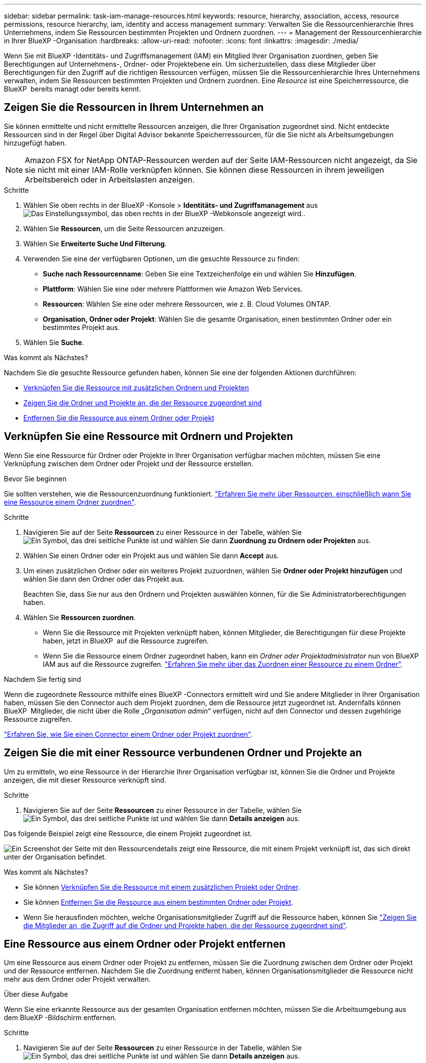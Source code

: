 ---
sidebar: sidebar 
permalink: task-iam-manage-resources.html 
keywords: resource, hierarchy, association, access, resource permissions, resource hierarchy, iam, identity and access management 
summary: Verwalten Sie die Ressourcenhierarchie Ihres Unternehmens, indem Sie Ressourcen bestimmten Projekten und Ordnern zuordnen. 
---
= Management der Ressourcenhierarchie in Ihrer BlueXP -Organisation
:hardbreaks:
:allow-uri-read: 
:nofooter: 
:icons: font
:linkattrs: 
:imagesdir: ./media/


[role="lead"]
Wenn Sie mit BlueXP -Identitäts- und Zugriffsmanagement (IAM) ein Mitglied Ihrer Organisation zuordnen, geben Sie Berechtigungen auf Unternehmens-, Ordner- oder Projektebene ein. Um sicherzustellen, dass diese Mitglieder über Berechtigungen für den Zugriff auf die richtigen Ressourcen verfügen, müssen Sie die Ressourcenhierarchie Ihres Unternehmens verwalten, indem Sie Ressourcen bestimmten Projekten und Ordnern zuordnen. Eine _Resource_ ist eine Speicherressource, die BlueXP  bereits managt oder bereits kennt.



== Zeigen Sie die Ressourcen in Ihrem Unternehmen an

Sie können ermittelte und nicht ermittelte Ressourcen anzeigen, die Ihrer Organisation zugeordnet sind. Nicht entdeckte Ressourcen sind in der Regel über Digital Advisor bekannte Speicherressourcen, für die Sie nicht als Arbeitsumgebungen hinzugefügt haben.


NOTE: Amazon FSX for NetApp ONTAP-Ressourcen werden auf der Seite IAM-Ressourcen nicht angezeigt, da Sie sie nicht mit einer IAM-Rolle verknüpfen können. Sie können diese Ressourcen in ihrem jeweiligen Arbeitsbereich oder in Arbeitslasten anzeigen.

.Schritte
. Wählen Sie oben rechts in der BlueXP -Konsole > *Identitäts- und Zugriffsmanagement* ausimage:icon-settings-option.png["Das Einstellungssymbol, das oben rechts in der BlueXP -Webkonsole angezeigt wird."].
. Wählen Sie *Ressourcen*, um die Seite Ressourcen anzuzeigen.
. Wählen Sie *Erweiterte Suche Und Filterung*.
. Verwenden Sie eine der verfügbaren Optionen, um die gesuchte Ressource zu finden:
+
** *Suche nach Ressourcenname*: Geben Sie eine Textzeichenfolge ein und wählen Sie *Hinzufügen*.
** *Plattform*: Wählen Sie eine oder mehrere Plattformen wie Amazon Web Services.
** *Ressourcen*: Wählen Sie eine oder mehrere Ressourcen, wie z. B. Cloud Volumes ONTAP.
** *Organisation, Ordner oder Projekt*: Wählen Sie die gesamte Organisation, einen bestimmten Ordner oder ein bestimmtes Projekt aus.


. Wählen Sie *Suche*.


.Was kommt als Nächstes?
Nachdem Sie die gesuchte Ressource gefunden haben, können Sie eine der folgenden Aktionen durchführen:

* <<associate-resource,Verknüpfen Sie die Ressource mit zusätzlichen Ordnern und Projekten>>
* <<view-folders-and-projects,Zeigen Sie die Ordner und Projekte an, die der Ressource zugeordnet sind>>
* <<remove-resource,Entfernen Sie die Ressource aus einem Ordner oder Projekt>>




== Verknüpfen Sie eine Ressource mit Ordnern und Projekten

Wenn Sie eine Ressource für Ordner oder Projekte in Ihrer Organisation verfügbar machen möchten, müssen Sie eine Verknüpfung zwischen dem Ordner oder Projekt und der Ressource erstellen.

.Bevor Sie beginnen
Sie sollten verstehen, wie die Ressourcenzuordnung funktioniert. link:concept-identity-and-access-management.html#resources["Erfahren Sie mehr über Ressourcen, einschließlich wann Sie eine Ressource einem Ordner zuordnen"].

.Schritte
. Navigieren Sie auf der Seite *Ressourcen* zu einer Ressource in der Tabelle, wählen Sie image:icon-action.png["Ein Symbol, das drei seitliche Punkte ist"] und wählen Sie dann *Zuordnung zu Ordnern oder Projekten* aus.
. Wählen Sie einen Ordner oder ein Projekt aus und wählen Sie dann *Accept* aus.
. Um einen zusätzlichen Ordner oder ein weiteres Projekt zuzuordnen, wählen Sie *Ordner oder Projekt hinzufügen* und wählen Sie dann den Ordner oder das Projekt aus.
+
Beachten Sie, dass Sie nur aus den Ordnern und Projekten auswählen können, für die Sie Administratorberechtigungen haben.

. Wählen Sie *Ressourcen zuordnen*.
+
** Wenn Sie die Ressource mit Projekten verknüpft haben, können Mitglieder, die Berechtigungen für diese Projekte haben, jetzt in BlueXP  auf die Ressource zugreifen.
** Wenn Sie die Ressource einem Ordner zugeordnet haben, kann ein _Ordner oder Projektadministrator_ nun von BlueXP  IAM aus auf die Ressource zugreifen. link:concept-identity-and-access-management.html#resources["Erfahren Sie mehr über das Zuordnen einer Ressource zu einem Ordner"].




.Nachdem Sie fertig sind
Wenn die zugeordnete Ressource mithilfe eines BlueXP -Connectors ermittelt wird und Sie andere Mitglieder in Ihrer Organisation haben, müssen Sie den Connector auch dem Projekt zuordnen, dem die Ressource jetzt zugeordnet ist. Andernfalls können BlueXP  Mitglieder, die nicht über die Rolle „_Organisation admin_“ verfügen, nicht auf den Connector und dessen zugehörige Ressource zugreifen.

link:task-iam-associate-connectors.html["Erfahren Sie, wie Sie einen Connector einem Ordner oder Projekt zuordnen"].



== Zeigen Sie die mit einer Ressource verbundenen Ordner und Projekte an

Um zu ermitteln, wo eine Ressource in der Hierarchie Ihrer Organisation verfügbar ist, können Sie die Ordner und Projekte anzeigen, die mit dieser Ressource verknüpft sind.

.Schritte
. Navigieren Sie auf der Seite *Ressourcen* zu einer Ressource in der Tabelle, wählen Sie image:icon-action.png["Ein Symbol, das drei seitliche Punkte ist"] und wählen Sie dann *Details anzeigen* aus.


Das folgende Beispiel zeigt eine Ressource, die einem Projekt zugeordnet ist.

image:screenshot-iam-resource-details.png["Ein Screenshot der Seite mit den Ressourcendetails zeigt eine Ressource, die mit einem Projekt verknüpft ist, das sich direkt unter der Organisation befindet."]

.Was kommt als Nächstes?
* Sie können <<associate-resource,Verknüpfen Sie die Ressource mit einem zusätzlichen Projekt oder Ordner>>.
* Sie können <<remove-resource,Entfernen Sie die Ressource aus einem bestimmten Ordner oder Projekt>>.
* Wenn Sie herausfinden möchten, welche Organisationsmitglieder Zugriff auf die Ressource haben, können Sie link:task-iam-manage-folders-projects.html#view-associated-resources-members["Zeigen Sie die Mitglieder an, die Zugriff auf die Ordner und Projekte haben, die der Ressource zugeordnet sind"].




== Eine Ressource aus einem Ordner oder Projekt entfernen

Um eine Ressource aus einem Ordner oder Projekt zu entfernen, müssen Sie die Zuordnung zwischen dem Ordner oder Projekt und der Ressource entfernen. Nachdem Sie die Zuordnung entfernt haben, können Organisationsmitglieder die Ressource nicht mehr aus dem Ordner oder Projekt verwalten.

.Über diese Aufgabe
Wenn Sie eine erkannte Ressource aus der gesamten Organisation entfernen möchten, müssen Sie die Arbeitsumgebung aus dem BlueXP -Bildschirm entfernen.

.Schritte
. Navigieren Sie auf der Seite *Ressourcen* zu einer Ressource in der Tabelle, wählen Sie image:icon-action.png["Ein Symbol, das drei seitliche Punkte ist"] und wählen Sie dann *Details anzeigen* aus.
. Wählen Sie für den Ordner oder das Projekt aus, für den Sie die Ressource entfernen möchten image:icon-delete.png["Ein Symbol einer Mülltonne"]
. Bestätigen Sie, dass Sie die Verknüpfung entfernen möchten, indem Sie *Löschen* auswählen.




== Verwandte Informationen

* link:concept-identity-and-access-management.html["Erfahren Sie mehr über das Identitäts- und Zugriffsmanagement von BlueXP "]
* link:task-iam-get-started.html["Erste Schritte mit BlueXP  IAM"]
* https://docs.netapp.com/us-en/bluexp-automation/tenancyv4/overview.html["Erfahren Sie mehr über die API für BlueXP  IAM"^]

